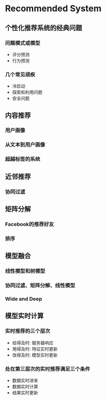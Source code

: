 * Recommended System

** 个性化推荐系统的经典问题
*** 问题模式或模型
    - 评分预测
    - 行为预测
*** 几个常见顽疾
    - 冷启动
    - 探索和利用问题
    - 安全问题
** 内容推荐
*** 用户画像
*** 从文本到用户画像
*** 超越标签的系统
** 近邻推荐
*** 协同过滤
** 矩阵分解
*** Facebook的推荐好友
*** 排序
** 模型融合
*** 线性模型和树模型
*** 协同过滤、矩阵分解、线性模型
*** Wide and Deep
** 模型实时计算
*** 实时推荐的三个层次
    - 给得及时: 服务器响应
    - 用得及时: 特征实时更新
    - 改得及时: 模型实时更新
*** 处在第三层次的实时推荐满足三个条件
    - 数据实时进来
    - 数据实时计算
    - 结果实时更新
